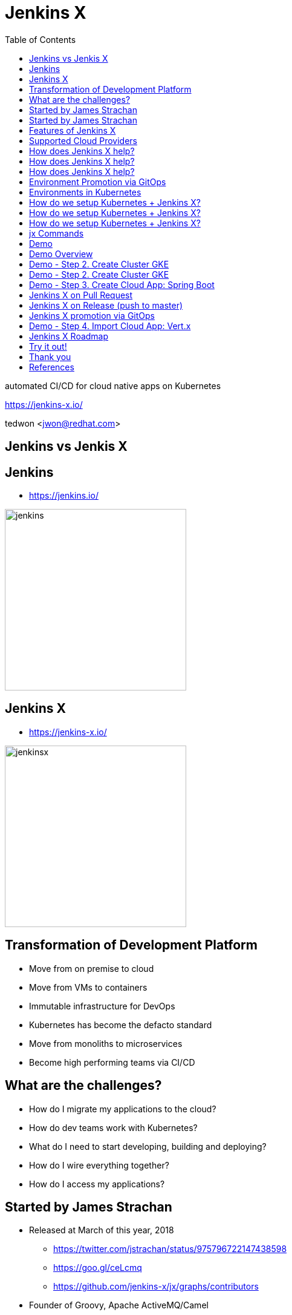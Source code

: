 :toc:

= Jenkins X

automated CI/CD for cloud native apps on Kubernetes

https://jenkins-x.io/

tedwon <jwon@redhat.com>

//:icons: font
//:source-highlighter: prettify
//:source-highlighter: highlightjs
//:source-highlighter: coderay
//:coderay-css: style

ifndef::imagesdir[:imagesdir: images]
ifndef::sourcedir[:sourcedir: ../../main/java]


== Jenkins vs Jenkis X

== Jenkins

[%step]
* https://jenkins.io/

image::jenkins.png[width="300"]


== Jenkins X

[%step]
* https://jenkins-x.io/

image::jenkinsx.png[width="300"]


== Transformation of Development Platform

[%step]
* Move from on premise to cloud
* Move from VMs to containers
* Immutable infrastructure for DevOps
* Kubernetes has become the defacto standard
* Move from monoliths to microservices
* Become high performing teams via CI/CD


== What are the challenges?

[%step]
* How do I migrate my applications to the cloud?
* How do dev teams work with Kubernetes?
* What do I need to start developing, building and deploying?
* How do I wire everything together?
* How do I access my applications?


== Started by James Strachan

[%step]
* Released at March of this year, 2018
** https://twitter.com/jstrachan/status/975796722147438598
** https://goo.gl/ceLcmq
** https://github.com/jenkins-x/jx/graphs/contributors
* Founder of Groovy, Apache ActiveMQ/Camel
*** https://www.linkedin.com/in/jstrachan/
*** https://medium.com/@jstrachan


== Started by James Strachan

[%step]
* Developed similar project in Red Hat until last year, 2017
** https://goo.gl/4re3G7
* gofabric8
** http://fabric8.io/
*** https://github.com/fabric8io/gofabric8


== Features of Jenkins X

[%step]
* Automated CI and CD
* Environment Promotion via GitOps
* Pull Request Preview Environments
* Feedback on Issues and Pull Requests


[NOTE.speaker]
--
* Automated CI and CD
** Rather than having to have deep knowledge of the internals of Jenkins Pipeline, Jenkins X will default awesome pipelines for your projects that implements fully CI and CD

* Environment Promotion via GitOps
** Each team gets a set of Environments. Jenkins X then automates the management of the Environments and the Promotion of new versions of Applications between Environments via GitOps

* Pull Request Preview Environments
** Jenkins X automatically spins up Preview Environments for your Pull Requests so you can get fast feedback before changes are merged to master

* Feedback on Issues and Pull Requests
** Jenkins X automatically comments on your Commits, Issues and Pull Requests with feedback as code is ready to be previewed, is promoted to environments or if Pull Requests are generated automatically to upgrade versions.
--


//== !

//Jenkins X Architecture

//image::jx-arch.png[background, size=cover]


== Supported Cloud Providers

----
jx help create cluster
----

[%step]
* Google Container Engine
* OpenShift
* Amazon Elastic Container Service
* Azure Container Service
* IBM Cloud Kubernetes Service
* Oracle Cloud Container Engine
** https://jenkins-x.io/commands/jx_create_cluster/

[NOTE.speaker]
--
* aks (Azure Container Service - https://docs.microsoft.com/en-us/azure/aks)
* aws (Amazon Web Services via kops - https://github.com/aws-samples/aws-workshop-for-kubernetes/blob/master/readme.adoc)
* eks (Amazon Web Services Elastic Container Service for Kubernetes - https://docs.aws.amazon.com/eks/latest/userguide/getting-started.html)
* gke (Google Container Engine - https://cloud.google.com/kubernetes-engine)
* iks (IBM Cloud Kubernetes Service - https://console.bluemix.net/docs/containers)
* oke (Oracle Cloud Infrastructure Container Engine for Kubernetes - https://docs.cloud.oracle.com/iaas/Content/ContEng/Concepts/contengoverview.htm)
* kubernetes for custom installations of Kubernetes
* minikube (single-node Kubernetes cluster inside a VM on your laptop)
* minishift (single-node OpenShift cluster inside a VM on your laptop)
* openshift for installing on 3.9.x or later clusters of OpenShift
--


== How does Jenkins X help?

[%step]
* Jenkins
** CI/CD pipeline solution
* Nexus
** Artifact repository
* https://helm.sh
** Package manager for Kubernetes
* Chartmuseum
** Helm Chart repository


== How does Jenkins X help?

[%step]
* Monocular
** Web UI for helm charts
* https://draft.sh
* Skaffold

[NOTE.speaker]
--
* Jenkins
** CI/CD pipeline solution
* Nexus
** Artifact repository
* https://helm.sh
** Package manager for Kubernetes
* Chartmuseum
** Helm Chart repository
* Monocular
** Web UI for helm charts
* https://draft.sh
** build packs used to bootstrap applications so they build and run on Kubernetes
* Skaffold
** Tool for building docker images on kubernetes clusters and then deploying/upgrading them via kubectl or helm
--

== How does Jenkins X help?

----
jx open

jenkins                   http://jenkins.jx.35.200.29.158.nip.io
jenkins-x-chartmuseum     http://chartmuseum.jx.35.200.29.158.nip.io
jenkins-x-docker-registry http://docker-registry.jx.35.200.29.158.nip.io
jenkins-x-monocular-ui    http://monocular.jx.35.200.29.158.nip.io
nexus                     http://nexus.jx.35.200.29.158.nip.io
----

* Jenkins http://jenkins.jx.35.200.29.158.nip.io
* Monocular http://monocular.jx.35.200.29.158.nip.io
* Nexus http://nexus.jx.35.200.29.158.nip.io


== Environment Promotion via GitOps

----
jx env
? Pick environment:  [Use arrows to move, type to filter]
> dev
  production
  staging
----

[%step]
* Development Environment
* Staging Environment
* Production Environment


== Environments in Kubernetes

image::env.png[]


== How do we setup Kubernetes + Jenkins X?

* Install the jx command line tool
** http://jenkins-x.io/getting-started/install/

----
macOs:
brew tap jenkins-x/jx
brew install jx

linux:
curl -L https://github.com/jenkins-x/jx/releases/download/v1.3.467/jx-darwin-amd64.tar.gz | tar xzv 
sudo mv jx /usr/local/bin
----

== How do we setup Kubernetes + Jenkins X?

* If using the public cloud use:
----
jx create cluster aws
jx create cluster gke
jx create cluster aks
----

== How do we setup Kubernetes + Jenkins X?


* If you have a cluster already - ensure RBAC enabled then:
----
jx install --provider=openshift
----


== jx Commands

* jx command line tool
* https://jenkins-x.io/commands/jx/

----
jx help
----

== Demo

== Demo Overview

[%step]
* Step 1. Install jx
** https://jenkins-x.io/getting-started/install/ 
* Step 2. Create Cluster GKE
** https://jenkins-x.io/demos/create_cluster_gke/ 
* Step 3. Create Cloud App: Spring Boot
** http://jenkins-x.io/demos/create_spring/
* Step 4. Import Cloud App: Vert.x


== Demo - Step 2. Create Cluster GKE

----
jx create cluster minikube
jx create cluster minishift
jx create cluster gke
----

== Demo - Step 2. Create Cluster GKE

* https://asciinema.org/a/5WCQvwLgYwz6YnefVKZ2NrulQ

[source,bash,options="nowrap"]
----
jx create cluster gke --cluster-name jwon-k8s-cluster-1030 --username admin --default-admin-password admin123! --verbose=true --log-level debug
----

== Demo - Step 3. Create Cloud App: Spring Boot

----
jx create spring -d web -d actuator
----

[%step]
* Automatically set up CI/CD pipelines for new + imported projects
* Setups up git repository
* Adds webhooks on git to trigger Jenkins pipelines on PR / master
* Triggers the first pipeline

== Jenkins X on Pull Request

[%step]
* Builds and tests
* Creates preview docker image + helm chart
* Creates a Preview Environment and comments on the PR with the link


== Jenkins X on Release (push to master)

[%step]
* Builds and tests
* Creates semantic release version
* Publishes versioned artifacts, docker image & helm chart


== Jenkins X promotion via GitOps

[%step]
* Each environment stores its configuration as helm charts in a git repository
** Reuse the Pull Request workflow for changes
* To promote a version to, say, Production Jenkins X submits a Pull Request
** The Promote step waits for the Pull Request CI build to complete


== Demo - Step 4. Import Cloud App: Vert.x

* https://asciinema.org/a/5WCQvwLgYwz6YnefVKZ2NrulQ
* http://start.vertx.io/

----
jx import
----


== Jenkins X Roadmap

* https://jenkins-x.io/contribute/roadmap/


== Try it out!

* https://jenkins-x.io/getting-started/


== Thank you

== References

* https://docs.google.com/presentation/d/1hwt2lFh3cCeFdP4xoT_stMPs0nh2xVZUtze6o79WfXc/edit#slide=id.p
* https://developer.okta.com/blog/2018/07/11/ci-cd-spring-boot-jenkins-x-kubernetes
* https://jenkins.io/blog/2018/03/19/introducing-jenkins-x/
* https://www.youtube.com/watch?v=uHe7R_iZSLU
* https://jenkins.io/blog/2018/07/19/jenkins-x-accelerate/
* https://dzone.com/articles/jenkins-x-the-good-bad-and-ugly
* https://blog.octo.com/en/jenkinsx-new-kubernetes-dream-part-1/
* https://www.dropbox.com/s/2l3yudybl8dx4j7/2.pdf?dl=0
* http://www.itworld.co.kr/news/107527
* https://www.redhat.com/en/blog/integrating-ansible-jenkins-cicd-process
* http://woowabros.github.io/experience/2018/06/26/bros-cicd.html
* https://dzone.com/articles/what-is-gitops-really
* https://jenkins-x.io/developing/git/#using-a-different-git-provider-for-environments

